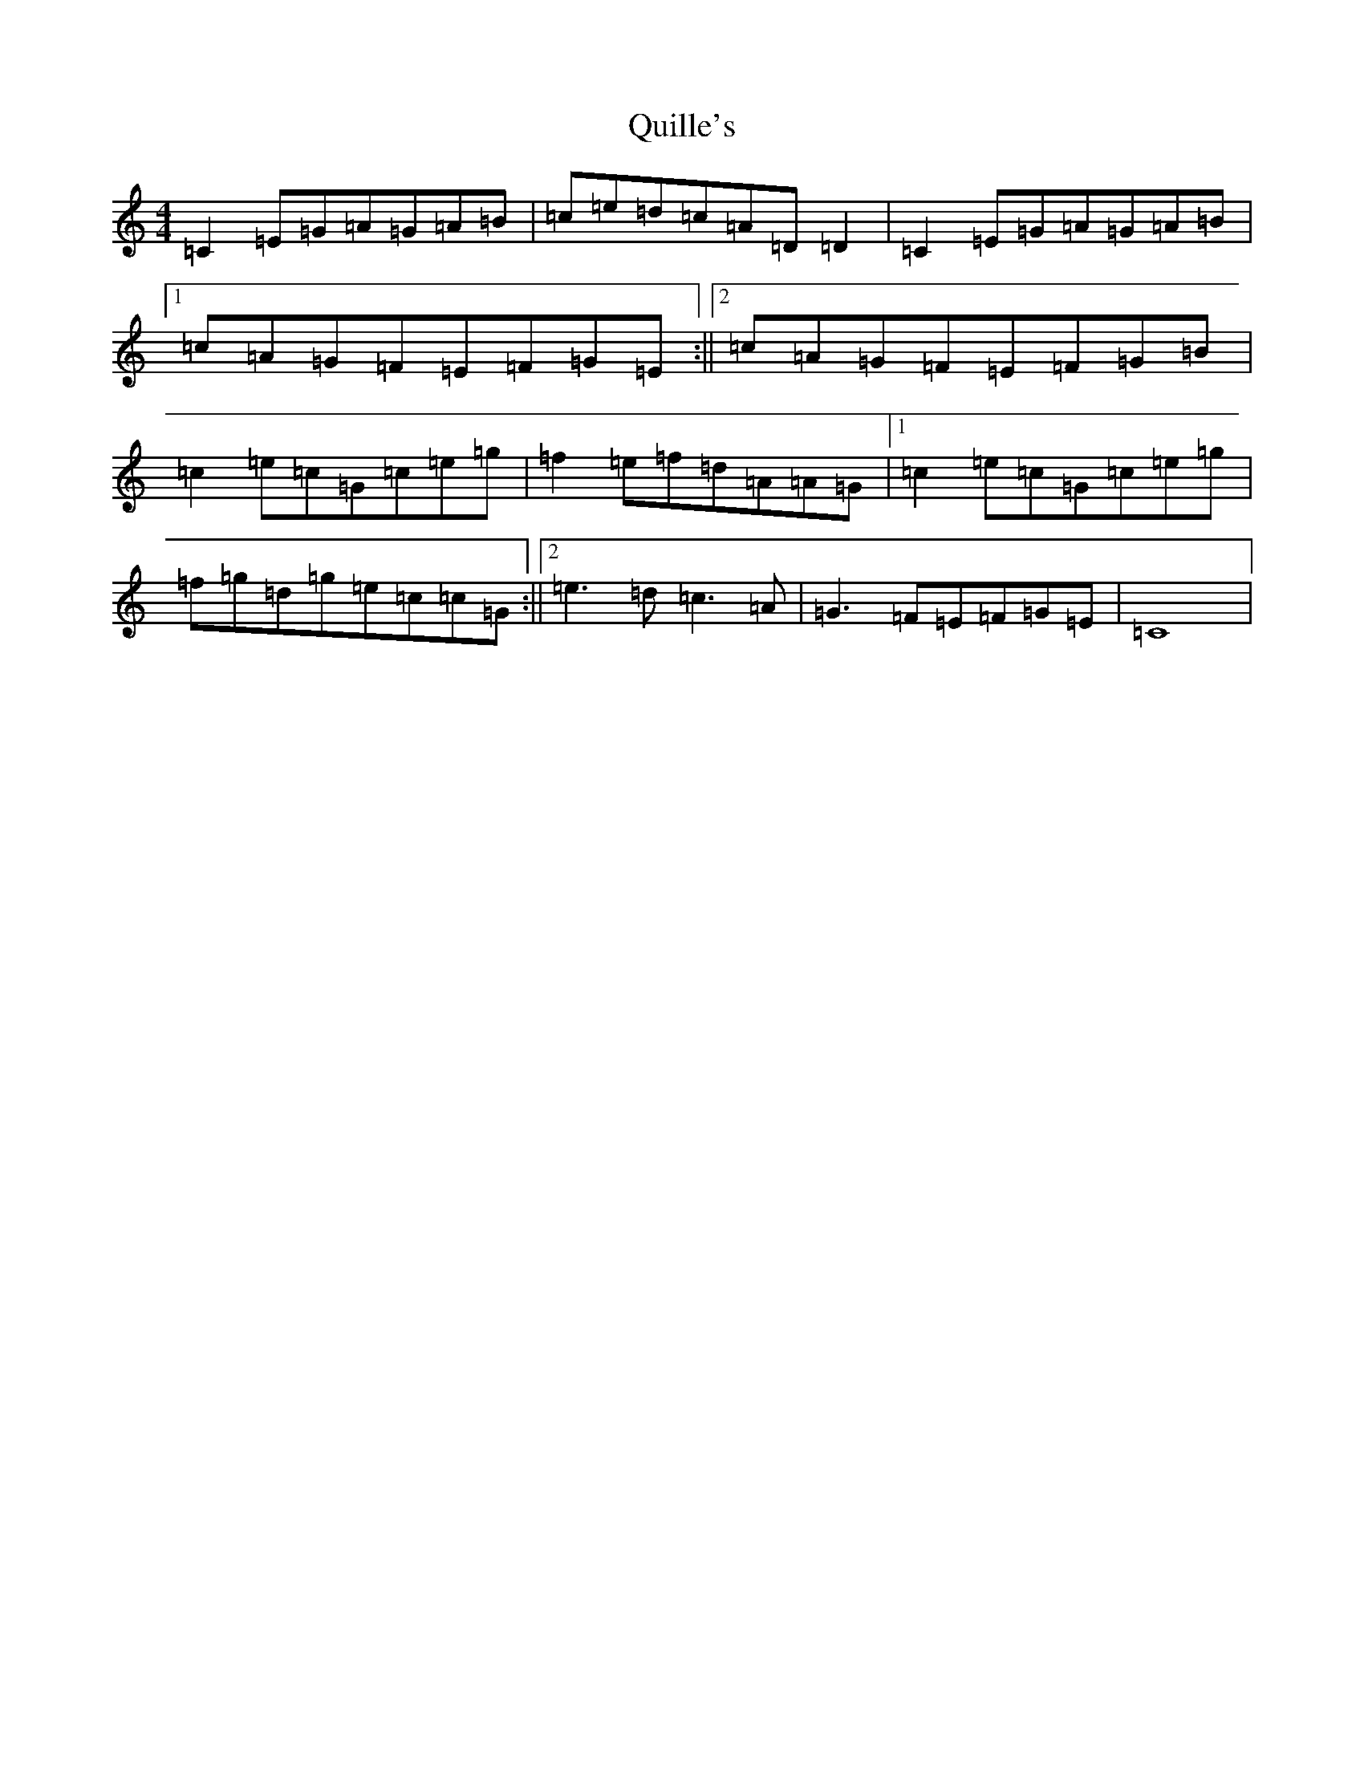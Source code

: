 X: 17606
T: Quille's
S: https://thesession.org/tunes/154#setting154
Z: D Major
R: reel
M: 4/4
L: 1/8
K: C Major
=C2=E=G=A=G=A=B|=c=e=d=c=A=D=D2|=C2=E=G=A=G=A=B|1=c=A=G=F=E=F=G=E:||2=c=A=G=F=E=F=G=B|=c2=e=c=G=c=e=g|=f2=e=f=d=A=A=G|1=c2=e=c=G=c=e=g|=f=g=d=g=e=c=c=G:||2=e3=d=c3=A|=G3=F=E=F=G=E|=C8|